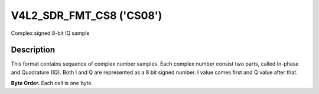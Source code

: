 .. -*- coding: utf-8; mode: rst -*-

.. _v4l2-sdr-fmt-cs8:

*************************
V4L2_SDR_FMT_CS8 ('CS08')
*************************

Complex signed 8-bit IQ sample


Description
===========

This format contains sequence of complex number samples. Each complex
number consist two parts, called In-phase and Quadrature (IQ). Both I
and Q are represented as a 8 bit signed number. I value comes first and
Q value after that.

**Byte Order.**
Each cell is one byte.

.. flat-table::
    :header-rows:  0
    :stub-columns: 0

    * - start + 0:
      - I'\ :sub:`0`
    * - start + 1:
      - Q'\ :sub:`0`
